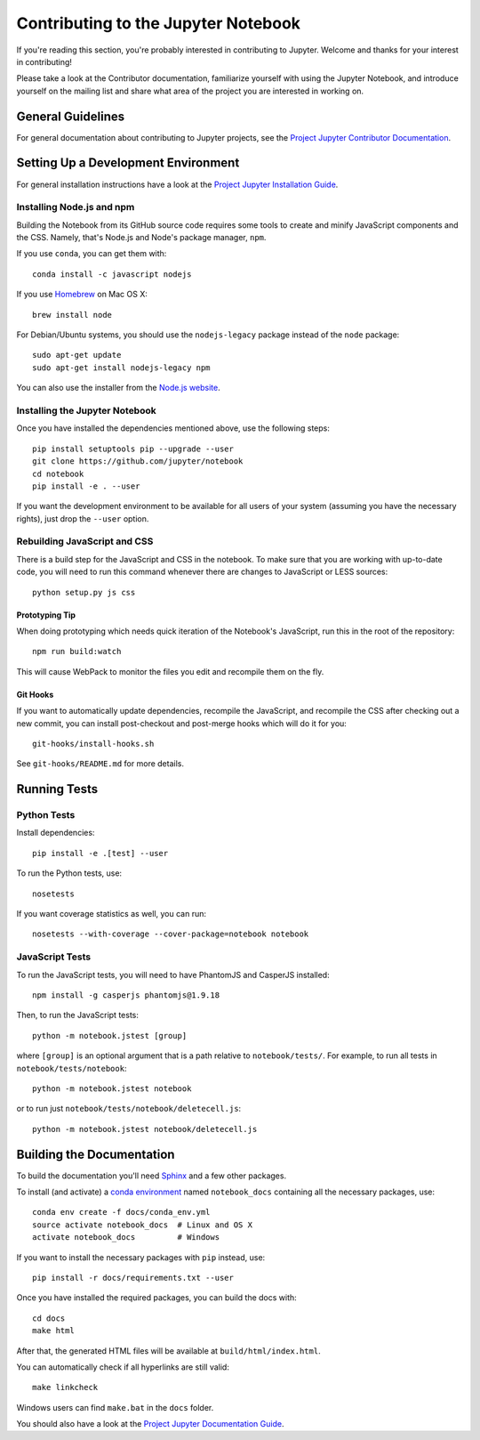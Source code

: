 Contributing to the Jupyter Notebook
====================================

If you're reading this section, you're probably interested in contributing to
Jupyter.  Welcome and thanks for your interest in contributing!

Please take a look at the Contributor documentation, familiarize yourself with
using the Jupyter Notebook, and introduce yourself on the mailing list and share
what area of the project you are interested in working on.

General Guidelines
------------------

For general documentation about contributing to Jupyter projects, see the
`Project Jupyter Contributor Documentation`__.

__ http://jupyter.readthedocs.org/#contributor-documentation


Setting Up a Development Environment
------------------------------------

For general installation instructions have a look at the
`Project Jupyter Installation Guide`__.

__ https://jupyter.readthedocs.org/en/latest/install.html

Installing Node.js and npm
^^^^^^^^^^^^^^^^^^^^^^^^^^

Building the Notebook from its GitHub source code requires some tools to
create and minify JavaScript components and the CSS.
Namely, that's Node.js and Node's package manager, ``npm``.

If you use ``conda``, you can get them with::

    conda install -c javascript nodejs

If you use `Homebrew <http://brew.sh/>`_ on Mac OS X::

    brew install node

For Debian/Ubuntu systems, you should use the ``nodejs-legacy`` package instead
of the ``node`` package::

    sudo apt-get update
    sudo apt-get install nodejs-legacy npm

You can also use the installer from the `Node.js website <https://nodejs.org>`_.


Installing the Jupyter Notebook
^^^^^^^^^^^^^^^^^^^^^^^^^^^^^^^

Once you have installed the dependencies mentioned above, use the following
steps::

    pip install setuptools pip --upgrade --user
    git clone https://github.com/jupyter/notebook
    cd notebook
    pip install -e . --user

If you want the development environment to be available for all users of your
system (assuming you have the necessary rights), just drop the ``--user``
option.


Rebuilding JavaScript and CSS
^^^^^^^^^^^^^^^^^^^^^^^^^^^^^

There is a build step for the JavaScript and CSS in the notebook.
To make sure that you are working with up-to-date code, you will need to run
this command whenever there are changes to JavaScript or LESS sources::

    python setup.py js css

Prototyping Tip
"""""""""""""""

When doing prototyping which needs quick iteration of the Notebook's
JavaScript, run this in the root of the repository::

    npm run build:watch

This will cause WebPack to monitor the files you edit and recompile them on the
fly.

Git Hooks
"""""""""

If you want to automatically update dependencies, recompile the JavaScript, and
recompile the CSS after checking out a new commit, you can install
post-checkout and post-merge hooks which will do it for you::

    git-hooks/install-hooks.sh

See ``git-hooks/README.md`` for more details.


Running Tests
-------------

Python Tests
^^^^^^^^^^^^

Install dependencies::

    pip install -e .[test] --user

To run the Python tests, use::

    nosetests

If you want coverage statistics as well, you can run::

    nosetests --with-coverage --cover-package=notebook notebook

JavaScript Tests
^^^^^^^^^^^^^^^^

To run the JavaScript tests, you will need to have PhantomJS and CasperJS
installed::

    npm install -g casperjs phantomjs@1.9.18

Then, to run the JavaScript tests::

    python -m notebook.jstest [group]

where ``[group]`` is an optional argument that is a path relative to
``notebook/tests/``.
For example, to run all tests in ``notebook/tests/notebook``::

    python -m notebook.jstest notebook

or to run just ``notebook/tests/notebook/deletecell.js``::

    python -m notebook.jstest notebook/deletecell.js


Building the Documentation
--------------------------

To build the documentation you'll need `Sphinx <http://www.sphinx-doc.org/>`_
and a few other packages.

To install (and activate) a `conda environment`_ named ``notebook_docs``
containing all the necessary packages, use::

    conda env create -f docs/conda_env.yml
    source activate notebook_docs  # Linux and OS X
    activate notebook_docs         # Windows

.. _conda environment:
    http://conda.pydata.org/docs/using/envs.html#use-environment-from-file

If you want to install the necessary packages with ``pip`` instead, use::

    pip install -r docs/requirements.txt --user

Once you have installed the required packages, you can build the docs with::

    cd docs
    make html

After that, the generated HTML files will be available at
``build/html/index.html``.

You can automatically check if all hyperlinks are still valid::

    make linkcheck

Windows users can find ``make.bat`` in the ``docs`` folder.

You should also have a look at the `Project Jupyter Documentation Guide`__.

__ https://jupyter.readthedocs.org/en/latest/contrib_guide_docs.html
